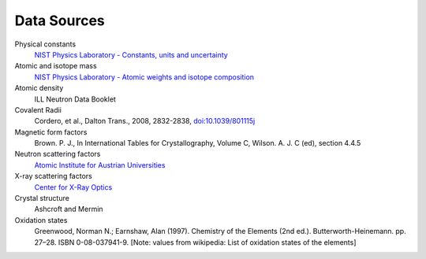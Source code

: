 .. _data-sources:

************
Data Sources
************

Physical constants
    `NIST Physics Laboratory - Constants, units and uncertainty <http://physics.nist.gov/cuu/index.html>`_

Atomic and isotope mass
    `NIST Physics Laboratory - Atomic weights and isotope composition <http://physics.nist.gov/PhysRefData/Compositions/>`_

Atomic density
    ILL Neutron Data Booklet

Covalent Radii
    Cordero, et al., Dalton Trans., 2008, 2832-2838, `doi:10.1039/801115j <http://dx.doi.org/10.1039/b801115j>`_

Magnetic form factors
    Brown. P. J., In International Tables for Crystallography, Volume C, Wilson. A. J. C (ed), section 4.4.5

Neutron scattering factors
   `Atomic Institute for Austrian Universities <http://www.ati.ac.at/~neutropt/scattering/table.html>`_

X-ray scattering factors
   `Center for X-Ray Optics <http://www-cxro.lbl.gov/>`_

Crystal structure
    Ashcroft and Mermin

Oxidation states
    Greenwood, Norman N.; Earnshaw, Alan (1997). Chemistry of the Elements (2nd ed.).
    Butterworth-Heinemann. pp. 27–28. ISBN 0-08-037941-9.
    [Note: values from wikipedia: List of oxidation states of the elements]
